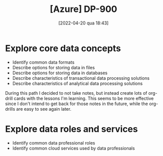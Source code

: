 :PROPERTIES:
:ID:       b6ad175a-2e72-4423-9274-58c423f3cf3b
:END:
#+title: [Azure] DP-900
#+date: [2022-04-20 qua 18:43]

* Explore core data concepts

  + Identify common data formats
  + Describe options for storing data in files
  + Describe options for storing data in databases
  + Describe characteristics of transactional data processing solutions
  + Describe characteristics of analytical data processing solutions

  During this path I decided to not take notes, but instead create lots of
  org-drill cards with the lessons I'm learning. This seems to be more effective
  since I don't intend to get back for those notes in the future, while the
  org-drills are easy to see again later.

* Explore data roles and services

  + Identify common data professional roles
  + Identify common cloud services used by data professionals
